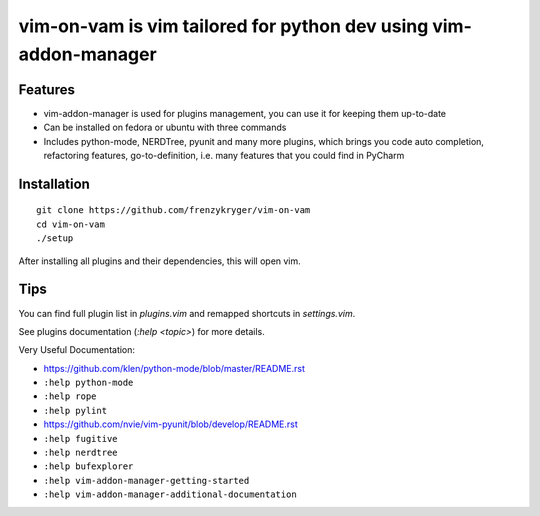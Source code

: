 vim-on-vam is vim tailored for python dev using vim-addon-manager
#################################################################


Features
========

* vim-addon-manager is used for plugins management, you can use it for keeping them up-to-date

* Can be installed on fedora or ubuntu with three commands

* Includes python-mode, NERDTree, pyunit and many more plugins, which brings you code auto completion, refactoring features, go-to-definition, i.e. many features that you could find in PyCharm


Installation
============= 
::

  git clone https://github.com/frenzykryger/vim-on-vam
  cd vim-on-vam
  ./setup



After installing all plugins and their dependencies, this will open vim.

Tips
====

You can find full plugin list in `plugins.vim` and remapped shortcuts in `settings.vim`.

See plugins documentation (`:help <topic>`) for more details.

Very Useful Documentation:

* https://github.com/klen/python-mode/blob/master/README.rst

* ``:help python-mode``

* ``:help rope``

* ``:help pylint``

* https://github.com/nvie/vim-pyunit/blob/develop/README.rst

* ``:help fugitive``

* ``:help nerdtree``

* ``:help bufexplorer``

* ``:help vim-addon-manager-getting-started``

* ``:help vim-addon-manager-additional-documentation``
